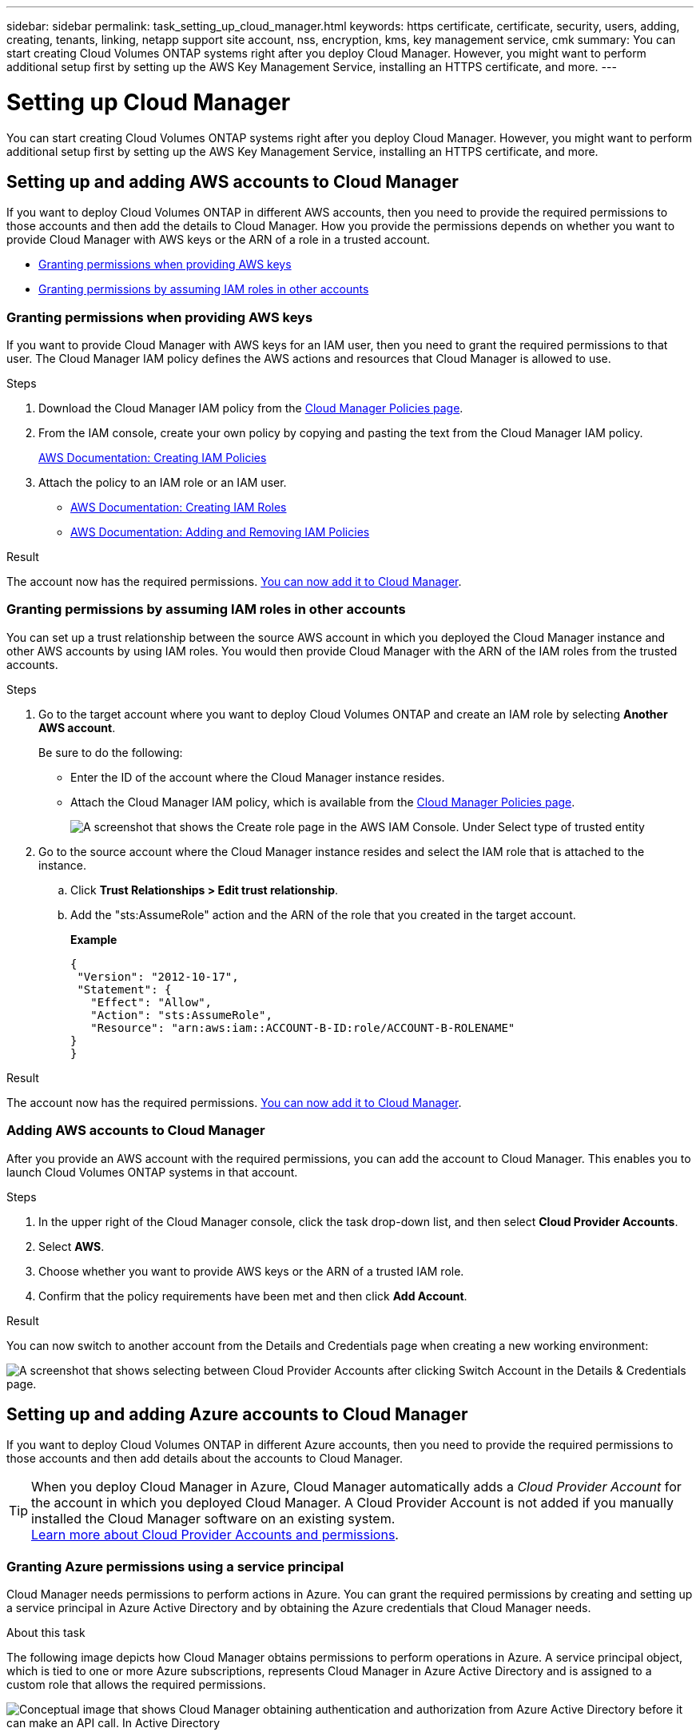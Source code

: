 ---
sidebar: sidebar
permalink: task_setting_up_cloud_manager.html
keywords: https certificate, certificate, security, users, adding, creating, tenants, linking, netapp support site account, nss, encryption, kms, key management service, cmk
summary: You can start creating Cloud Volumes ONTAP systems right after you deploy Cloud Manager. However, you might want to perform additional setup first by setting up the AWS Key Management Service, installing an HTTPS certificate, and more.
---

= Setting up Cloud Manager
:hardbreaks:
:nofooter:
:icons: font
:linkattrs:
:imagesdir: ./media/

[.lead]

You can start creating Cloud Volumes ONTAP systems right after you deploy Cloud Manager. However, you might want to perform additional setup first by setting up the AWS Key Management Service, installing an HTTPS certificate, and more.

== Setting up and adding AWS accounts to Cloud Manager

If you want to deploy Cloud Volumes ONTAP in different AWS accounts, then you need to provide the required permissions to those accounts and then add the details to Cloud Manager. How you provide the permissions depends on whether you want to provide Cloud Manager with AWS keys or the ARN of a role in a trusted account.

* <<Granting permissions when providing AWS keys>>
* <<Granting permissions by assuming IAM roles in other accounts>>

=== Granting permissions when providing AWS keys

If you want to provide Cloud Manager with AWS keys for an IAM user, then you need to grant the required permissions to that user. The Cloud Manager IAM policy defines the AWS actions and resources that Cloud Manager is allowed to use.

.Steps

. Download the Cloud Manager IAM policy from the https://mysupport.netapp.com/cloudontap/iampolicies[Cloud Manager Policies page^].

. From the IAM console, create your own policy by copying and pasting the text from the Cloud Manager IAM policy.
+
https://docs.aws.amazon.com/IAM/latest/UserGuide/access_policies_create.html[AWS Documentation: Creating IAM Policies^]

. Attach the policy to an IAM role or an IAM user.
+
* https://docs.aws.amazon.com/IAM/latest/UserGuide/id_roles_create.html[AWS Documentation: Creating IAM Roles^]
* https://docs.aws.amazon.com/IAM/latest/UserGuide/access_policies_manage-attach-detach.html[AWS Documentation: Adding and Removing IAM Policies^]

.Result

The account now has the required permissions. <<Adding AWS accounts to Cloud Manager,You can now add it to Cloud Manager>>.

=== Granting permissions by assuming IAM roles in other accounts

You can set up a trust relationship between the source AWS account in which you deployed the Cloud Manager instance and other AWS accounts by using IAM roles. You would then provide Cloud Manager with the ARN of the IAM roles from the trusted accounts.

.Steps

. Go to the target account where you want to deploy Cloud Volumes ONTAP and create an IAM role by selecting *Another AWS account*.
+
Be sure to do the following:

* Enter the ID of the account where the Cloud Manager instance resides.
* Attach the Cloud Manager IAM policy, which is available from the https://mysupport.netapp.com/cloudontap/iampolicies[Cloud Manager Policies page^].
+
image:screenshot_iam_create_role.gif[A screenshot that shows the Create role page in the AWS IAM Console. Under Select type of trusted entity, Another AWS account is selected.]

. Go to the source account where the Cloud Manager instance resides and select the IAM role that is attached to the instance.
.. Click *Trust Relationships > Edit trust relationship*.
.. Add the "sts:AssumeRole" action and the ARN of the role that you created in the target account.
+
*Example*
+
----
{
 "Version": "2012-10-17",
 "Statement": {
   "Effect": "Allow",
   "Action": "sts:AssumeRole",
   "Resource": "arn:aws:iam::ACCOUNT-B-ID:role/ACCOUNT-B-ROLENAME"
}
}
----

.Result

The account now has the required permissions. <<Adding AWS accounts to Cloud Manager,You can now add it to Cloud Manager>>.

=== Adding AWS accounts to Cloud Manager

After you provide an AWS account with the required permissions, you can add the account to Cloud Manager. This enables you to launch Cloud Volumes ONTAP systems in that account.

.Steps

. In the upper right of the Cloud Manager console, click the task drop-down list, and then select *Cloud Provider Accounts*.

. Select *AWS*.

. Choose whether you want to provide AWS keys or the ARN of a trusted IAM role.

. Confirm that the policy requirements have been met and then click *Add Account*.

.Result

You can now switch to another account from the Details and Credentials page when creating a new working environment:

image:screenshot_accounts_switch_aws.gif[A screenshot that shows selecting between Cloud Provider Accounts after clicking Switch Account in the Details & Credentials page.]

== Setting up and adding Azure accounts to Cloud Manager

If you want to deploy Cloud Volumes ONTAP in different Azure accounts, then you need to provide the required permissions to those accounts and then add details about the accounts to Cloud Manager.

TIP: When you deploy Cloud Manager in Azure, Cloud Manager automatically adds a _Cloud Provider Account_ for the account in which you deployed Cloud Manager. A Cloud Provider Account is not added if you manually installed the Cloud Manager software on an existing system.
link:concept_accounts_and_permissions.html[Learn more about Cloud Provider Accounts and permissions].

=== Granting Azure permissions using a service principal

Cloud Manager needs permissions to perform actions in Azure. You can grant the required permissions by creating and setting up a service principal in Azure Active Directory and by obtaining the Azure credentials that Cloud Manager needs.

.About this task

The following image depicts how Cloud Manager obtains permissions to perform operations in Azure. A service principal object, which is tied to one or more Azure subscriptions, represents Cloud Manager in Azure Active Directory and is assigned to a custom role that allows the required permissions.

image:diagram_azure_authentication.png[Conceptual image that shows Cloud Manager obtaining authentication and authorization from Azure Active Directory before it can make an API call. In Active Directory, the Cloud Manager Operator role defines permissions. It is tied to one or more Azure subscriptions and a service principal object that represents the Cloud Manger application.]

NOTE: The following steps use the new Azure portal. If you experience any issues, you should use the Azure classic portal.

.Steps

. <<Creating a custom role with the required Cloud Manager permissions,Create a custom role with the required Cloud Manager permissions>>.

. <<Creating an Active Directory service principal,Create an Active Directory service principal>>.

. <<Assigning the Cloud Manager Operator role to the service principal,Assign the custom Cloud Manager Operator role to the service principal>>.

==== Creating a custom role with the required Cloud Manager permissions

A custom role is required to provide Cloud Manager with the permissions that it needs to launch and manage Cloud Volumes ONTAP in Azure.

.Steps

. Download the https://mysupport.netapp.com/cloudontap/iampolicies[Cloud Manager Azure policy^].

. Modify the JSON file by adding Azure subscription IDs to the assignable scope.
+
You should add the ID for each Azure subscription from which users will create Cloud Volumes ONTAP systems.
+
*Example*
+
"AssignableScopes": [
"/subscriptions/d333af45-0d07-4154-943d-c25fbzzzzzzz",
"/subscriptions/54b91999-b3e6-4599-908e-416e0zzzzzzz",
"/subscriptions/398e471c-3b42-4ae7-9b59-ce5bbzzzzzzz"

. Use the JSON file to create a custom role in Azure.
+
The following example shows how to create a custom role using the Azure CLI 2.0:
+
*az role definition create --role-definition C:\Policy_for_cloud_Manager_Azure_3.6.1.json*

.Result

You should now have a custom role called OnCommand Cloud Manager Operator.

==== Creating an Active Directory service principal

You must create an Active Directory service principal so Cloud Manager can authenticate with Azure Active Directory.

.Before you begin

You must have the appropriate permissions in Azure to create an Active Directory application and to assign the application to a role. For details, refer to https://azure.microsoft.com/en-us/documentation/articles/resource-group-create-service-principal-portal/[Microsoft Azure Documentation: Use portal to create Active Directory application and service principal that can access resources^]

.Steps
. From the Azure portal, open the *Azure Active Directory* service.
+
image:screenshot_azure_ad.gif[Shows the Active Directory service in Microsoft Azure.]

. In the menu, click *App registrations*.

. Create the service principal:

.. Click *New application registration*.

.. Enter a name for the application, keep *Web app / API* selected, and then enter any URL—for example, http://url

.. Click *Create*.

. Modify the application to add the required permissions:
.. Select the created application.
.. Under Settings, click *Required permissions* and then click *Add*.
+
image:screenshot_azure_ad_permissions.gif[Shows the settings for an Active Directory application in Microsoft Azure and highlights the option to add required permissions for API access.]

.. Click *Select an API*, select *Windows Azure Service Management API*, and then click *Select*.
+
image:screenshot_azure_ad_api.gif[Shows the API to select in Microsoft Azure when adding API access to the Active Directory application. The API is the Windows Azure Service Management API.]

.. Click *Access Azure Service Management as organization users*, click *Select* and then click *Done*.

. Create a key for the service principal:

.. Under Settings, click *Keys*.

.. Enter a description, select a duration, and then click *Save*.

.. Copy the key value.
+
You need to enter the key value when you add a Cloud Provider Account to Cloud Manager.

.. Click *Properties* and then copy the application ID for the service principal.
+
Similar to the key value, you need to enter the application ID in Cloud Manager when you add a Cloud Provider Account to Cloud Manager.
+
image:screenshot_azure_ad_app_id.gif[Shows the application ID for an Azure Active Directory service principal.]

. Obtain the Active Directory tenant ID for your organization:

.. In the Active Directory menu, click *Properties*.

.. Copy the Directory ID.
+
image:screenshot_azure_ad_id.gif[Shows the Active Directory properties in the Azure portal and the Directory ID that you need to copy.]
+
Just like the application ID and application key, you must enter the Active Directory tenant ID when you add a Cloud Provider Account to Cloud Manager.

.Result

You should now have an Active Directory service principal and you should have copied the application ID, the application key, and the Active Directory tenant ID. You need to enter this information in Cloud Manager when you add a Cloud Provider Account.

==== Assigning the Cloud Manager Operator role to the service principal

You must bind the service principal to one or more Azure subscriptions and assign it the Cloud Manager Operator role so Cloud Manager has permissions in Azure.

.About this task

If you want to deploy Cloud Volumes ONTAP from multiple Azure subscriptions, then you must bind the service principal to each of those subscriptions. Cloud Manager enables you to select the subscription that you want to use when deploying Cloud Volumes ONTAP.

.Steps

. From the Azure portal, select *Subscriptions* in the left pane.

. Select the subscription.

. Click *Access control (IAM)* and then click *Add*.

. Select the *OnCommand Cloud Manager Operator* role.

. Search for the name of the application (you cannot find it in the list by scrolling).

. Select the application, click *Select*, and then click *OK*.

.Result

The service principal for Cloud Manager now has the required Azure permissions.

=== Adding Azure accounts to Cloud Manager

After you provide an Azure account with the required permissions, you can add the account to Cloud Manager. This enables you to launch Cloud Volumes ONTAP systems in that account.

.Steps

. In the upper right of the Cloud Manager console, click the task drop-down list, and then select *Cloud Provider Accounts*.

. Select *Azure*.

. Enter information about the Azure Active Directory service principal that grants the required permissions.

. Confirm that the policy requirements have been met and then click *Add Account*.

.Result

You can now switch to another account from the Details and Credentials page when creating a new working environment:

image:screenshot_accounts_switch_azure.gif[A screenshot that shows selecting between Cloud Provider Accounts after clicking Switch Account in the Details & Credentials page.]

== Associating additional Azure subscriptions with a Managed Service Identity

Cloud Manager enables you to choose the Azure account and subscription in which you want to deploy Cloud Volumes ONTAP. You can't select a different Azure subscription for a Managed Service Identity profile unless you associate the Managed Service Identity with those subscriptions.

.About this task

A Managed Service Identity is the initial link:concept_accounts_and_permissions.html[Cloud Provider Account] when you deploy Cloud Manager from NetApp Cloud Central. When you deployed Cloud Manager, Cloud Central created the OnCommand Cloud Manager Operator role and assigned it to the Cloud Manager virtual machine.

.Steps

. Log in to the Azure portal.

. Open the *Subscriptions* service and then select the subscription in which you want to deploy Cloud Volumes ONTAP systems.

. Click *Access control (IAM)*.

. Click *Add* and then add the permissions:

* Select the *OnCommand Cloud Manager Operator* role.

* Assign access to a *Virtual Machine*.

* Select the subscription in which the Cloud Manager virtual machine was created.

* Select the Cloud Manager virtual machine.

* Click *Save*.

. Repeat these steps for additional subscriptions.

.Result

When you create a new working environment, you should now have the ability to select from multiple Azure subscriptions for the Managed Service Identity profile.

image:screenshot_accounts_switch_azure_subscription.gif[texts]

== Setting up the AWS KMS

If you want to use Amazon encryption with Cloud Volumes ONTAP, then you must set up the AWS Key Management Service (KMS).

.Steps

. Ensure that an active CMK exists in your account.
+
The CMK can be an AWS-managed CMK or a customer-managed CMK.

. Add the IAM role associated with the Cloud Manager instance to the list of key users for a CMK.
+
This gives Cloud Manager permissions to use the CMK with Cloud Volumes ONTAP.

== Installing an HTTPS certificate for secure access

By default, Cloud Manager uses a self-signed certificate for HTTPS access to the web console. You can install a certificate signed by a certificate authority (CA), which provides better security protection than a self-signed certificate.

.Steps

. In the upper right of the Cloud Manager console, click the task drop-down list, and then select *HTTPS Setup*.

. In the HTTPS Setup page, install a certificate by generating a certificate signing request (CSR) or by installing your own CA-signed certificate:
+
[cols=2*,options="header",cols="25,75"]
|===
| Option
| Description
| Generate a CSR
a|
.. Enter the host name or DNS of the Cloud Manager host (its Common Name), and then click *Generate CSR*.
+
Cloud Manager displays a certificate signing request.

.. Use the CSR to submit an SSL certificate request to a CA.
+
The certificate must use the Privacy Enhanced Mail (PEM) Base-64 encoded X.509 format.

.. Copy the contents of the signed certificate, paste it in the Certificate field, and then click *Install*.

| Install your own CA-signed certificate
a|
.. Select *Install CA-signed certificate*.

.. Load both the certificate file and the private key and then click *Install*.
+
The certificate must use the Privacy Enhanced Mail (PEM) Base-64 encoded X.509 format.
|===

.Result

Cloud Manager now uses the CA-signed certificate to provide secure HTTPS access. The following image shows a Cloud Manager system that is configured for secure access:

image:screenshot_https_cert.gif[Screen shot: Shows the HTTPS Setup page after you install a signed certificate. The page shows the certificate properties and an option to renew the certificate.]

== Adding users to Cloud Manager

If additional users need to use your Cloud Manager system, they must sign up for an account in NetApp Cloud Central. You can then add the users to Cloud Manager.

.Steps

. If the user does not yet have an account in NetApp Cloud Central, send them a link to your Cloud Manager system and have them sign up.
+
Wait until the user confirms that they have signed up for an account.

. In Cloud Manager, click the user icon and then click *View Users*.

. Click *New User*.

. Enter the email address associated with the user account, select a role, and click *Add*.

.After you finish

Inform the user that they can now log in to the Cloud Manager system.

== Linking tenants to a NetApp Support Site account

You should link a tenant to a NetApp Support Site account so Cloud Manager can manage licenses for BYOL systems, register pay-as-you-go instances for support, and upgrade Cloud Volumes ONTAP software. For more information about these benefits, https://youtu.be/_8s16fS_L1Y[watch this video^].

.Before you begin

Each NetApp Support Site account that you link to a tenant must meet the following requirements:

* The account must be a NetApp customer-level account (not a guest or temp account).
* If you purchased a secure BYOL subscription, then a _secure_ NetApp Support Site account is required to upload the license file.
+
Contact your NetApp account team for further information about secure BYOL subscriptions.
* The account must be authorized to access the serial numbers of any BYOL systems deployed in the tenant.

If you do not have an account, you can create one from the http://mysupport.netapp.com/[NetApp Support Site^].

.Steps

. Click the tenants icon and then click *Switch Tenant*.
+
image:screenshot_tenants_icon.gif[Screen shot: Shows the tenant icon (a push pin) and the Switch Tenant button, which are available in the upper right of the Cloud Manager console.]

. Click the edit icon for the tenant that you want to link to a NetApp Support Site account.
+
image:screenshot_tenant_edit.gif[Screen shot: Shows the edit icon (a pencil) which is available when hovering over a tenant.]

. Click *Change NSS account*.

. Enter the user name and password for the account and click *Save*.

.Result

Cloud Manager registers all existing and future Cloud Volumes ONTAP systems in the tenant with NetApp support.
